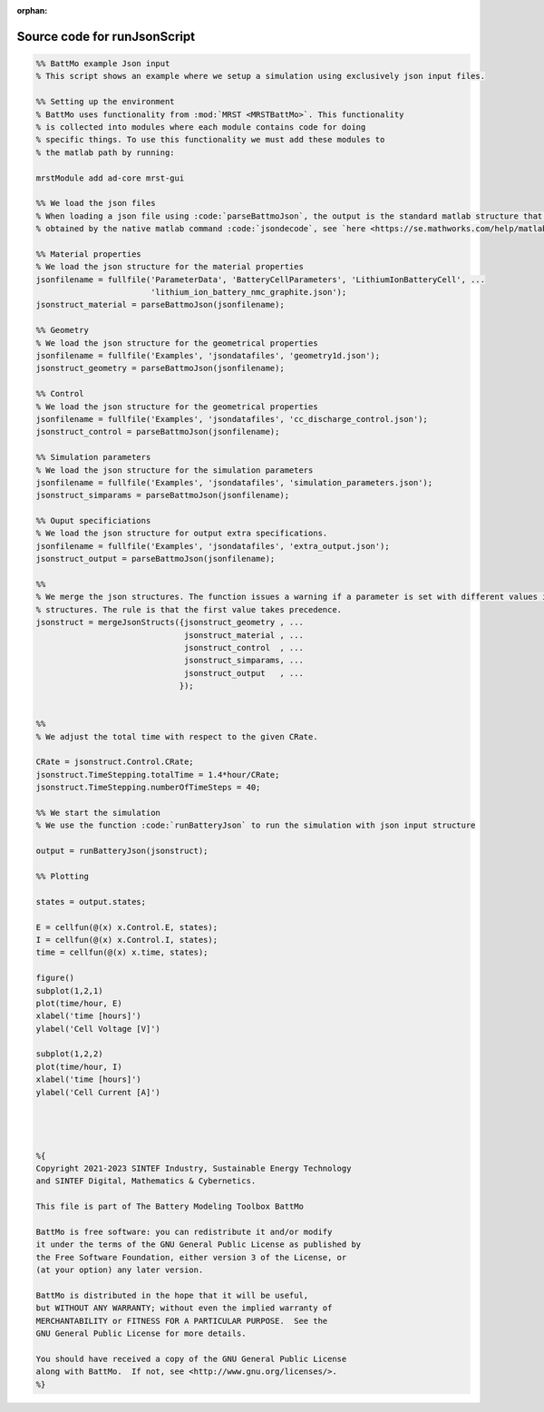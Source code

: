 :orphan:

.. _runJsonScript_source:

Source code for runJsonScript
-----------------------------

.. code:: matlab


  %% BattMo example Json input
  % This script shows an example where we setup a simulation using exclusively json input files.
  
  %% Setting up the environment
  % BattMo uses functionality from :mod:`MRST <MRSTBattMo>`. This functionality 
  % is collected into modules where each module contains code for doing 
  % specific things. To use this functionality we must add these modules to 
  % the matlab path by running:
  
  mrstModule add ad-core mrst-gui
  
  %% We load the json files
  % When loading a json file using :code:`parseBattmoJson`, the output is the standard matlab structure that is
  % obtained by the native matlab command :code:`jsondecode`, see `here <https://se.mathworks.com/help/matlab/ref/jsondecode.html>`_
  
  %% Material properties
  % We load the json structure for the material properties
  jsonfilename = fullfile('ParameterData', 'BatteryCellParameters', 'LithiumIonBatteryCell', ...
                          'lithium_ion_battery_nmc_graphite.json');
  jsonstruct_material = parseBattmoJson(jsonfilename);
  
  %% Geometry
  % We load the json structure for the geometrical properties
  jsonfilename = fullfile('Examples', 'jsondatafiles', 'geometry1d.json');
  jsonstruct_geometry = parseBattmoJson(jsonfilename);
  
  %% Control
  % We load the json structure for the geometrical properties
  jsonfilename = fullfile('Examples', 'jsondatafiles', 'cc_discharge_control.json');
  jsonstruct_control = parseBattmoJson(jsonfilename);
  
  %% Simulation parameters
  % We load the json structure for the simulation parameters
  jsonfilename = fullfile('Examples', 'jsondatafiles', 'simulation_parameters.json');
  jsonstruct_simparams = parseBattmoJson(jsonfilename);
  
  %% Ouput specificiations
  % We load the json structure for output extra specifications.
  jsonfilename = fullfile('Examples', 'jsondatafiles', 'extra_output.json');
  jsonstruct_output = parseBattmoJson(jsonfilename);
  
  %%
  % We merge the json structures. The function issues a warning if a parameter is set with different values in the given
  % structures. The rule is that the first value takes precedence.
  jsonstruct = mergeJsonStructs({jsonstruct_geometry , ...
                                 jsonstruct_material , ...
                                 jsonstruct_control  , ...
                                 jsonstruct_simparams, ...
                                 jsonstruct_output   , ...                               
                                });
  
  
  %%
  % We adjust the total time with respect to the given CRate.
  
  CRate = jsonstruct.Control.CRate;
  jsonstruct.TimeStepping.totalTime = 1.4*hour/CRate;
  jsonstruct.TimeStepping.numberOfTimeSteps = 40;
  
  %% We start the simulation
  % We use the function :code:`runBatteryJson` to run the simulation with json input structure
  
  output = runBatteryJson(jsonstruct);
  
  %% Plotting
  
  states = output.states;
  
  E = cellfun(@(x) x.Control.E, states); 
  I = cellfun(@(x) x.Control.I, states);
  time = cellfun(@(x) x.time, states); 
  
  figure()
  subplot(1,2,1)
  plot(time/hour, E)
  xlabel('time [hours]')
  ylabel('Cell Voltage [V]')
  
  subplot(1,2,2)
  plot(time/hour, I)
  xlabel('time [hours]')
  ylabel('Cell Current [A]')
  
  
  
  
  %{
  Copyright 2021-2023 SINTEF Industry, Sustainable Energy Technology
  and SINTEF Digital, Mathematics & Cybernetics.
  
  This file is part of The Battery Modeling Toolbox BattMo
  
  BattMo is free software: you can redistribute it and/or modify
  it under the terms of the GNU General Public License as published by
  the Free Software Foundation, either version 3 of the License, or
  (at your option) any later version.
  
  BattMo is distributed in the hope that it will be useful,
  but WITHOUT ANY WARRANTY; without even the implied warranty of
  MERCHANTABILITY or FITNESS FOR A PARTICULAR PURPOSE.  See the
  GNU General Public License for more details.
  
  You should have received a copy of the GNU General Public License
  along with BattMo.  If not, see <http://www.gnu.org/licenses/>.
  %}

